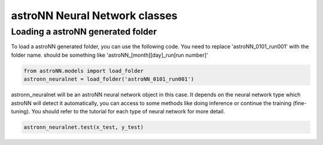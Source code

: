 
astroNN Neural Network classes
===============================

Loading a astroNN generated folder
-----------------------------------

To load a astroNN generated folder, you can use the following code. You need to replace 'astroNN_0101_run001'
with the folder name. should be something like 'astroNN_[month][day]_run[run number]'

.. code:: python

    from astroNN.models import load_folder
    astronn_neuralnet = load_folder('astroNN_0101_run001')

astronn_neuralnet will be an astroNN neural network object in this case.
It depends on the neural network type which astroNN will detect it automatically,
you can access to some methods like doing inference or continue the training (fine-tuning).
You should refer to the tutorial for each type of neural network for more detail.

.. code:: python

    astronn_neuralnet.test(x_test, y_test)